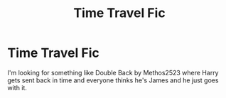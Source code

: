 #+TITLE: Time Travel Fic

* Time Travel Fic
:PROPERTIES:
:Author: LasVegasNerd28
:Score: 3
:DateUnix: 1607663682.0
:DateShort: 2020-Dec-11
:FlairText: Request
:END:
I'm looking for something like Double Back by Methos2523 where Harry gets sent back in time and everyone thinks he's James and he just goes with it.


